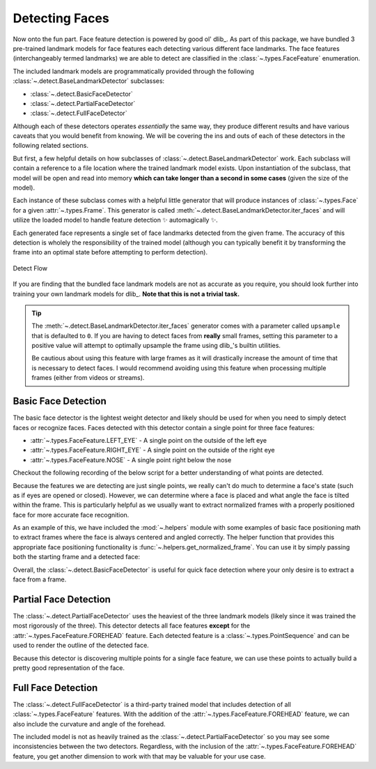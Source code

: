 Detecting Faces
===============

Now onto the fun part.
Face feature detection is powered by good ol' dlib_.
As part of this package, we have bundled 3 pre-trained landmark models for face features
each detecting various different face landmarks.
The face features (interchangeably termed landmarks) we are able to detect are
classified in the :class:`~.types.FaceFeature` enumeration.

The included landmark models are programmatically provided through the following
:class:`~.detect.BaseLandmarkDetector` subclasses:

- :class:`~.detect.BasicFaceDetector`
- :class:`~.detect.PartialFaceDetector`
- :class:`~.detect.FullFaceDetector`

Although each of these detectors operates *essentially* the same way, they produce
different results and have various caveats that you would benefit from knowing.
We will be covering the ins and outs of each of these detectors in the following related
sections.

But first, a few helpful details on how subclasses of
:class:`~.detect.BaseLandmarkDetector` work.
Each subclass will contain a reference to a file location where the trained landmark
model exists.
Upon instantiation of the subclass, that model will be open and read into memory
**which can take longer than a second in some cases** (given the size of the model).

.. code-block:: python
   :linenos:

   from facelift.detect import BasicFaceDetector
   BasicFaceDetector.model_filepath  # filepath to the related trained landmark model
   detector = BasicFaceDetector()    # trained model is opened and loaded into memory


Each instance of these subclass comes with a helpful little generator that will produce
instances of :class:`~.types.Face` for a given :attr:`~.types.Frame`.
This generator is called :meth:`~.detect.BaseLandmarkDetector.iter_faces` and will
utilize the loaded model to handle feature detection ✨ automagically ✨.

.. code-block:: python
   :linenos:

   from facelift.types import Face
   from facelift.capture import iter_stream_frames
   from facelift.detect import BasicFaceDetector

   detector = BasicFaceDetector()
   for frame in iter_stream_frames():
       for face in detector.iter_faces(frame):
           assert isinstance(face, Face)


Each generated face represents a single set of face landmarks detected from the given
frame.
The accuracy of this detection is wholely the responsibility of the trained model
(although you can typically benefit it by transforming the frame into an optimal state
before attempting to perform detection).

.. figure:: ../_static/assets/images/detect-flow.png
   :width: 75%
   :align: center

   Detect Flow

If you are finding that the bundled face landmark models are not as accurate as you
require, you should look further into training your own landmark models for dlib_.
**Note that this is not a trivial task.**

.. tip::
   The :meth:`~.detect.BaseLandmarkDetector.iter_faces` generator comes with a parameter
   called ``upsample`` that is defaulted to ``0``.
   If you are having to detect faces from **really** small frames, setting this
   parameter to a positive value will attempt to optimally upsample the frame using
   dlib_'s builtin utilities.

   .. code-block:: python
      :linenos:

      for frame in iter_stream_frames():
          for face in detector.iter_faces(frame, upsample=2):
              assert isinstance(face, Face)

   Be cautious about using this feature with large frames as it will drastically
   increase the amount of time that is necessary to detect faces.
   I would recommend avoiding using this feature when processing multiple frames (either
   from videos or streams).

Basic Face Detection
--------------------

The basic face detector is the lightest weight detector and likely should be used for
when you need to simply detect faces or recognize faces.
Faces detected with this detector contain a single point for three face features:

- :attr:`~.types.FaceFeature.LEFT_EYE` - A single point on the outside of the left eye
- :attr:`~.types.FaceFeature.RIGHT_EYE` - A single point on the outside of the right eye
- :attr:`~.types.FaceFeature.NOSE` - A single point right below the nose

Checkout the following recording of the below script for a better understanding of what
points are detected.

.. code-block:: python
   :linenos:

   from facelift.capture import iter_stream_frames
   from facelift.detect import BasicFaceDetector
   from facelift.window import opencv_window
   from facelift.render import draw_points

   detector = BasicFaceDetector()
   with opencv_window() as window:
       for frame in iter_stream_frames():
           for face in detector.iter_faces(frame):
               for _, points in face.landmarks.items():
                   # big colorful points so you can see what's going on
                   frame = draw_points(frame, points, size=3, color=(0, 255, 0))

           window.render(frame)


.. raw:: html

   <video style="width:100%;" controls>
      <source src="../_static/assets/recordings/basic_face_detector.mp4" type="video/mp4">
   </video>


Because the features we are detecting are just single points, we really can't do much to
determine a face's state (such as if eyes are opened or closed).
However, we can determine where a face is placed and what angle the face is tilted
within the frame.
This is particularly helpful as we usually want to extract normalized frames with a
properly positioned face for more accurate face recognition.

As an example of this, we have included the :mod:`~.helpers` module with some examples
of basic face positioning math to extract frames where the face is always centered and
angled correctly.
The helper function that provides this appropriate face positioning functionality is
:func:`~.helpers.get_normalized_frame`.
You can use it by simply passing both the starting frame and a detected face:

.. code-block:: python
   :linenos:

   from facelift.capture import iter_stream_frames
   from facelift.detect import BasicFaceDetector
   from facelift.window import opencv_window
   from facelift.helpers import get_normalized_frame

   detector = BasicFaceDetector()
   with opencv_window() as window:
       for frame in iter_stream_frames():
           for face in detector.iter_faces(frame):
               frame = get_normalized_frame(frame, face)

           window.render(frame)


.. raw:: html

   <video style="width:100%;" controls>
      <source src="../_static/assets/recordings/get_normalized_frame.mp4" type="video/mp4">
   </video>


Overall, the :class:`~.detect.BasicFaceDetector` is useful for quick face detection
where your only desire is to extract a face from a frame.

Partial Face Detection
-----------------------

The :class:`~.detect.PartialFaceDetector` uses the heaviest of the three landmark models
(likely since it was trained the most rigorously of the three).
This detector detects all face features **except** for the
:attr:`~.types.FaceFeature.FOREHEAD` feature.
Each detected feature is a :class:`~.types.PointSequence` and can be used to render
the outline of the detected face.

.. code-block:: python
   :linenos:

   from facelift.capture import iter_stream_frames
   from facelift.detect import PartialFaceDetector
   from facelift.window import opencv_window
   from facelift.render import draw_points

   detector = PartialFaceDetector()
   with opencv_window() as window:
       for frame in iter_stream_frames():
           for face in detector.iter_faces(frame):
               for _, points in face.landmarks.items():
                   frame = draw_points(frame, points, color=(0, 255, 0))

           window.render(frame)


.. raw:: html

   <video style="width:100%;" controls>
      <source src="../_static/assets/recordings/partial_face_detector.mp4" type="video/mp4">
   </video>


Because this detector is discovering multiple points for a single face feature, we can
use these points to actually build a pretty good representation of the face.


Full Face Detection
-------------------

The :class:`~.detect.FullFaceDetector` is a third-party trained model that includes
detection of all :class:`~.types.FaceFeature` features.
With the addition of the :attr:`~.types.FaceFeature.FOREHEAD` feature, we can also
include the curvature and angle of the forehead.

.. code-block:: python
   :linenos:

   from facelift.capture import iter_stream_frames
   from facelift.detect import FullFaceDetector
   from facelift.window import opencv_window
   from facelift.render import draw_points

   detector = FullFaceDetector()
   with opencv_window() as window:
       for frame in iter_stream_frames():
           for face in detector.iter_faces(frame):
               for _, points in face.landmarks.items():
                   frame = draw_points(frame, points, color=(0, 255, 0))

           window.render(frame)


.. raw:: html

   <video style="width:100%;" controls>
      <source src="../_static/assets/recordings/full_face_detector.mp4" type="video/mp4">
   </video>


The included model is not as heavily trained as the
:class:`~.detect.PartialFaceDetector` so you may see some inconsistencies between the
two detectors.
Regardless, with the inclusion of the :attr:`~.types.FaceFeature.FOREHEAD` feature, you
get another dimension to work with that may be valuable for your use case.
